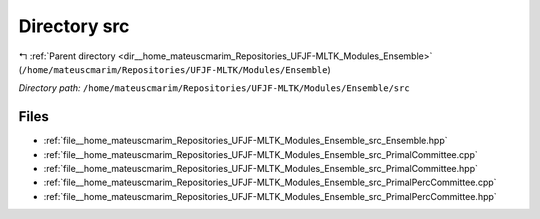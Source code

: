 .. _dir__home_mateuscmarim_Repositories_UFJF-MLTK_Modules_Ensemble_src:


Directory src
=============


|exhale_lsh| :ref:`Parent directory <dir__home_mateuscmarim_Repositories_UFJF-MLTK_Modules_Ensemble>` (``/home/mateuscmarim/Repositories/UFJF-MLTK/Modules/Ensemble``)

.. |exhale_lsh| unicode:: U+021B0 .. UPWARDS ARROW WITH TIP LEFTWARDS

*Directory path:* ``/home/mateuscmarim/Repositories/UFJF-MLTK/Modules/Ensemble/src``


Files
-----

- :ref:`file__home_mateuscmarim_Repositories_UFJF-MLTK_Modules_Ensemble_src_Ensemble.hpp`
- :ref:`file__home_mateuscmarim_Repositories_UFJF-MLTK_Modules_Ensemble_src_PrimalCommittee.cpp`
- :ref:`file__home_mateuscmarim_Repositories_UFJF-MLTK_Modules_Ensemble_src_PrimalCommittee.hpp`
- :ref:`file__home_mateuscmarim_Repositories_UFJF-MLTK_Modules_Ensemble_src_PrimalPercCommittee.cpp`
- :ref:`file__home_mateuscmarim_Repositories_UFJF-MLTK_Modules_Ensemble_src_PrimalPercCommittee.hpp`


